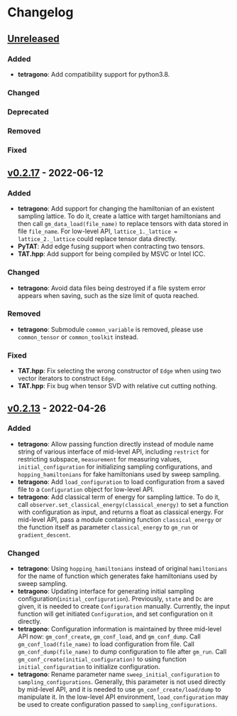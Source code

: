 * Changelog

** [[https://github.com/hzhangxyz/TAT/compare/v0.2.17...dev][Unreleased]]

*** Added
+ *tetragono*: Add compatibility support for python3.8.
*** Changed
*** Deprecated
*** Removed
*** Fixed

** [[https://github.com/hzhangxyz/TAT/compare/v0.2.13...v0.2.17][v0.2.17]] - 2022-06-12

*** Added
+ *tetragono*: Add support for changing the hamiltonian of an existent sampling lattice.
  To do it, create a lattice with target hamiltonians and then call =gm_data_load(file_name)=
  to replace tensors with data stored in file =file_name=. For low-level API,
  =lattice_1._lattice = lattice_2._lattice= could replace tensor data directly.
+ *PyTAT*: Add edge fusing support when contracting two tensors.
+ *TAT.hpp*: Add support for being compiled by MSVC or Intel ICC.
*** Changed
+ *tetragono*: Avoid data files being destroyed if a file system error appears when saving,
  such as the size limit of quota reached.
*** Removed
+ *tetragono*: Submodule =common_variable= is removed, please use =common_tensor= or =common_toolkit= instead.
*** Fixed
+ *TAT.hpp*: Fix selecting the wrong constructor of =Edge= when using two vector iterators to construct =Edge=.
+ *TAT.hpp*: Fix bug when tensor SVD with relative cut cutting nothing.

** [[https://github.com/hzhangxyz/TAT/compare/v0.2.12...v0.2.13][v0.2.13]] - 2022-04-26

*** Added
+ *tetragono*: Allow passing function directly instead of module name string of various interface of mid-level API,
  including =restrict= for restricting subspace, =measurement= for measuring values, =initial_configuration=
  for initializing sampling configurations, and =hopping_hamiltonians= for fake hamiltonians used by sweep sampling.
+ *tetragono*: Add =load_configuration= to load configuration from a saved file to a =Configuration= object
  for low-level API.
+ *tetragono*: Add classical term of energy for sampling lattice. To do it,
  call =observer.set_classical_energy(classical_energy)= to set a function with configuration as input, and returns
  a float as classical energy. For mid-level API, pass a module containing function =classical_energy= or the function
  itself as parameter =classical_energy= to =gm_run= or =gradient_descent=.
*** Changed
+ *tetragono*: Using =hopping_hamiltonians= instead of original =hamiltonians= for the name of function which generates
  fake hamiltonians used by sweep sampling.
+ *tetragono*: Updating interface for generating initial sampling configuration(=initial_configuration=).
  Previously, =state= and =Dc= are given, it is needed to create =Configuration= manually. Currently,
  the input function will get initiated =Configuration=, and set configuration on it directly.
+ *tetragono*: Configuration information is maintained by three mid-level API now: =gm_conf_create=, =gm_conf_load=,
  and =gm_conf_dump=. Call =gm_conf_load(file_name)= to load configuration from file. Call =gm_conf_dump(file_name)=
  to dump configuration to file after =gm_run=. Call =gm_conf_create(initial_configuration)= to using function
  =initial_configuration= to initialize configuration.
+ *tetragono*: Rename parameter name =sweep_initial_configuration= to =sampling_configurations=. Generally,
  this parameter is not used directly by mid-level API, and it is needed to use =gm_conf_create/load/dump=
  to manipulate it. In the low-level API environment, =load_configuration= may be used to create configuration passed
  to =sampling_configurations=.
